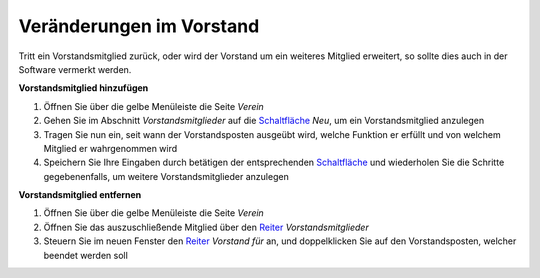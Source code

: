 Veränderungen im Vorstand
=========================

Tritt ein Vorstandsmitglied zurück, oder wird der Vorstand um ein weiteres Mitglied erweitert, so sollte dies auch in der Software vermerkt werden.

**Vorstandsmitglied hinzufügen**

1. Öffnen Sie über die gelbe Menüleiste die Seite *Verein*

2. Gehen Sie im Abschnitt *Vorstandsmitglieder* auf die Schaltfläche_ *Neu*, um ein Vorstandsmitglied anzulegen

3. Tragen Sie nun ein, seit wann der Vorstandsposten ausgeübt wird, welche Funktion er erfüllt und von welchem Mitglied er wahrgenommen wird

4. Speichern Sie Ihre Eingaben durch betätigen der entsprechenden Schaltfläche_ und wiederholen Sie die Schritte gegebenenfalls, um weitere Vorstandsmitglieder anzulegen

.. image:: ../images/gui/vorstandsmitglied-anlegen.png


**Vorstandsmitglied entfernen**

1. Öffnen Sie über die gelbe Menüleiste die Seite *Verein*

2. Öffnen Sie das auszuschließende Mitglied über den Reiter_ *Vorstandsmitglieder*

3. Steuern Sie im neuen Fenster den Reiter_ *Vorstand für* an, und doppelklicken Sie auf den Vorstandsposten, welcher beendet werden soll

.. image:: ../images/gui/vorstandsmitglied-entfernen.png

.. _Auswahlmenü: /de/latest/erste-schritte/benutzeroberflaeche.html#auswahl-menus
.. _Schaltfläche: /de/latest/erste-schritte/benutzeroberflaeche.html#schaltflachen
.. _Reiter: /de/latest/erste-schritte/benutzeroberflaeche.html#reiter
.. _Tab: /de/latest/erste-schritte/benutzeroberflaeche.html#reiter
.. _Tabs: /de/latest/erste-schritte/benutzeroberflaeche.html#reiter
